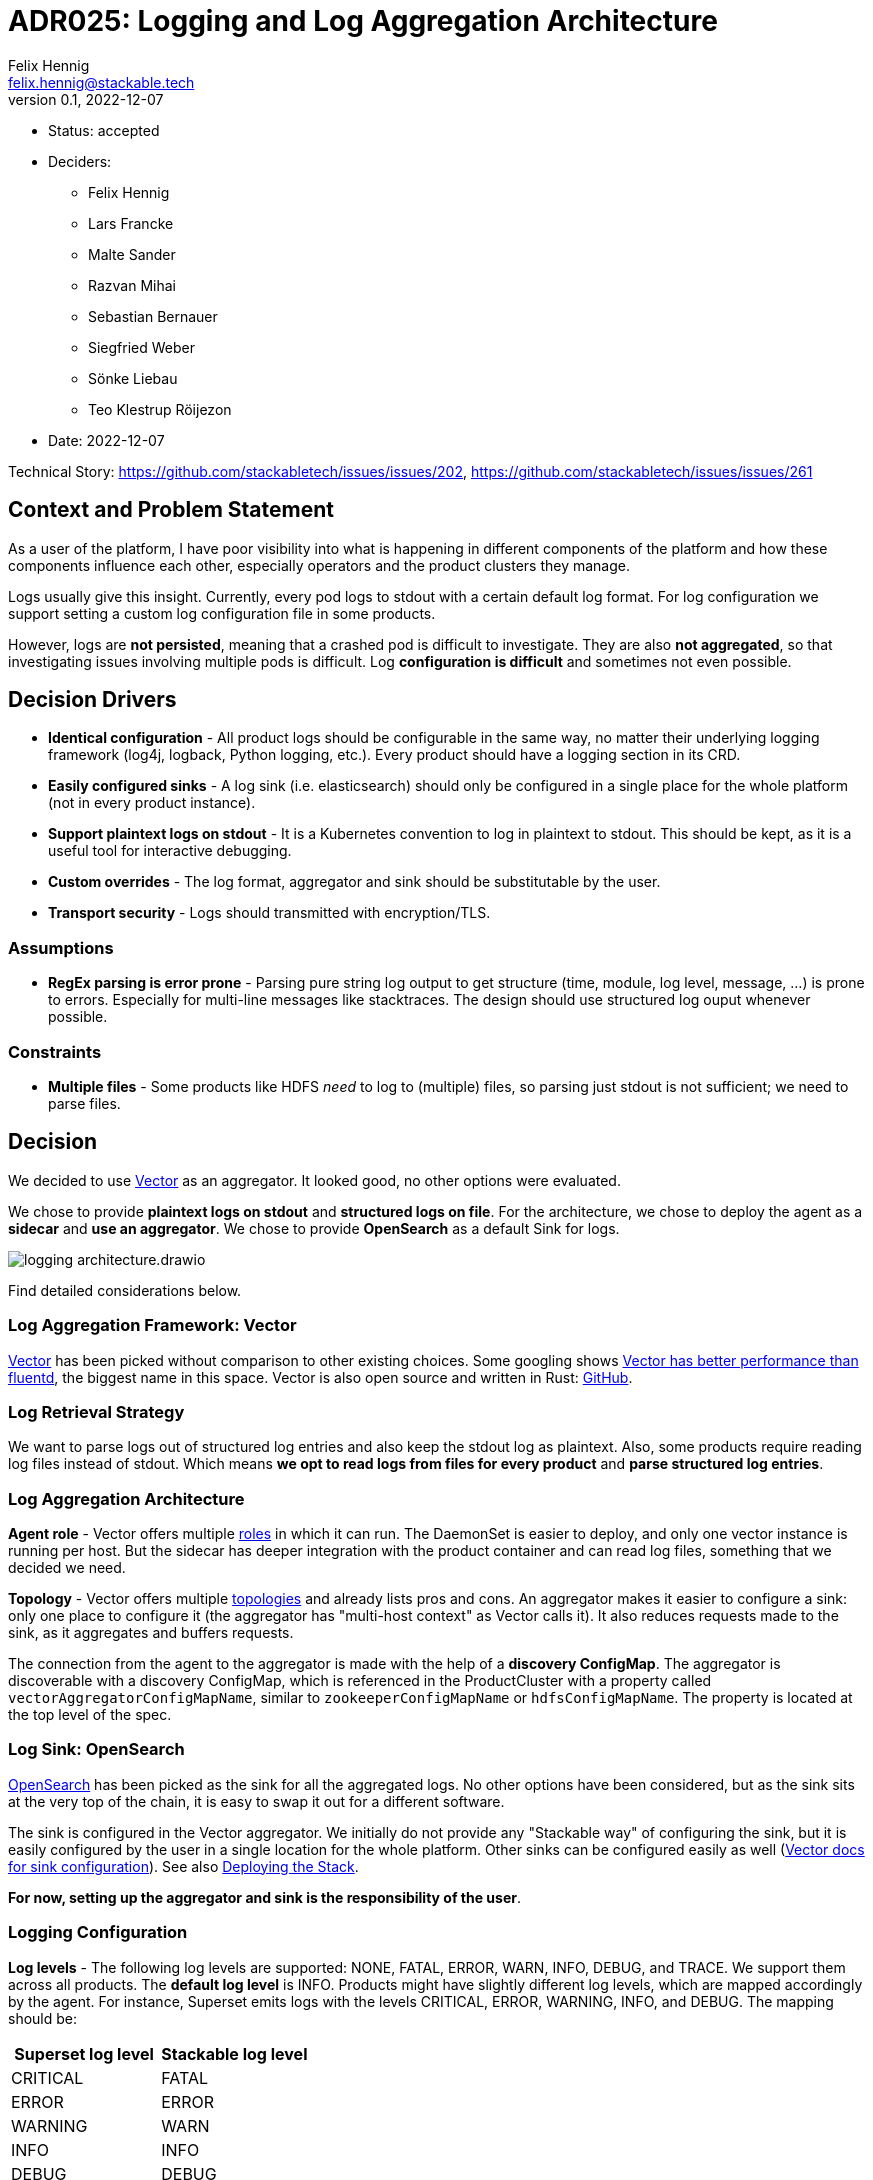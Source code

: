= ADR025: Logging and Log Aggregation Architecture
Felix Hennig <felix.hennig@stackable.tech>
v0.1, 2022-12-07
:status: accepted

* Status: {status}
* Deciders:
** Felix Hennig
** Lars Francke
** Malte Sander
** Razvan Mihai
** Sebastian Bernauer
** Siegfried Weber
** Sönke Liebau
** Teo Klestrup Röijezon
* Date: 2022-12-07

Technical Story: https://github.com/stackabletech/issues/issues/202, https://github.com/stackabletech/issues/issues/261

== Context and Problem Statement

// Describe the context and problem statement, e.g., in free-form using two to three sentences. You may want to articulate the problem in form of a question.

As a user of the platform, I have poor visibility into what is happening in different components of the platform and how these components influence each other, especially operators and the product clusters they manage.

Logs usually give this insight. Currently, every pod logs to stdout with a certain default log format. For log configuration we support setting a custom log configuration file in some products.

However, logs are **not persisted**, meaning that a crashed pod is difficult to investigate. They are also **not aggregated**, so that investigating issues involving multiple pods is difficult. Log **configuration is difficult** and sometimes not even possible.

== Decision Drivers

* **Identical configuration** - All product logs should be configurable in the same way, no matter their underlying logging framework (log4j, logback, Python logging, etc.). Every product should have a logging section in its CRD.
* **Easily configured sinks** - A log sink (i.e. elasticsearch) should only be configured in a single place for the whole platform (not in every product instance).
* **Support plaintext logs on stdout** - It is a Kubernetes convention to log in plaintext to stdout. This should be kept, as it is a useful tool for interactive debugging.
* **Custom overrides** - The log format, aggregator and sink should be substitutable by the user.
* **Transport security** - Logs should transmitted with encryption/TLS.

=== Assumptions

* **RegEx parsing is error prone** - Parsing pure string log output to get structure (time, module, log level, message, ...) is prone to errors. Especially for multi-line messages like stacktraces. The design should use structured log ouput whenever possible.

=== Constraints

* **Multiple files** - Some products like HDFS _need_ to log to (multiple) files, so parsing just stdout is not sufficient; we need to parse files.

== Decision

We decided to use https://vector.dev/[Vector] as an aggregator. It looked good, no other options were evaluated.

We chose to provide **plaintext logs on stdout** and **structured logs on file**. For the architecture, we chose to deploy the agent as a **sidecar** and **use an aggregator**. We chose to provide **OpenSearch** as a default Sink for logs.

image::adr/logging_architecture.drawio.svg[]

Find detailed considerations below.

=== Log Aggregation Framework: Vector

https://vector.dev/[Vector] has been picked without comparison to other existing choices. Some googling shows https://medium.com/ibm-cloud/log-collectors-performance-benchmarking-8c5218a08fea[Vector has better performance than fluentd], the biggest name in this space. Vector is also open source and written in Rust: https://github.com/vectordotdev/vector[GitHub].

=== Log Retrieval Strategy

We want to parse logs out of structured log entries and also keep the stdout log as plaintext. Also, some products require reading log files instead of stdout. Which means **we opt to read logs from files for every product** and **parse structured log entries**.

[#log_aggregation_architecture]
=== Log Aggregation Architecture

**Agent role** - Vector offers multiple https://vector.dev/docs/setup/deployment/roles/#agent[roles] in which it can run. The DaemonSet is easier to deploy, and only one vector instance is running per host. But the sidecar has deeper integration with the product container and can read log files, something that we decided we need.

**Topology** - Vector offers multiple https://vector.dev/docs/setup/deployment/topologies/[topologies] and already lists pros and cons. An aggregator makes it easier to configure a sink: only one place to configure it (the aggregator has "multi-host context" as Vector calls it). It also reduces requests made to the sink, as it aggregates and buffers requests.

The connection from the agent to the aggregator is made with the help of a **discovery ConfigMap**. The aggregator is discoverable with a discovery ConfigMap, which is referenced in the ProductCluster with a property called `vectorAggregatorConfigMapName`, similar to `zookeeperConfigMapName` or `hdfsConfigMapName`. The property is located at the top level of the spec.

=== Log Sink: OpenSearch

https://opensearch.org/[OpenSearch] has been picked as the sink for all the aggregated logs. No other options have been considered, but as the sink sits at the very top of the chain, it is easy to swap it out for a different software.

The sink is configured in the Vector aggregator. We initially do not provide any "Stackable way" of configuring the sink, but it is easily configured by the user in a single location for the whole platform. Other sinks can be configured easily as well (https://vector.dev/docs/reference/configuration/sinks/[Vector docs for sink configuration]). See also <<deploying_the_stack>>.

**For now, setting up the aggregator and sink is the responsibility of the user**.

=== Logging Configuration

**Log levels** - The following log levels are supported: NONE, FATAL, ERROR, WARN, INFO, DEBUG, and TRACE. We support them across all products. The **default log level** is INFO. Products might have slightly different log levels, which are mapped accordingly by the agent. For instance, Superset emits logs with the levels CRITICAL, ERROR, WARNING, INFO, and DEBUG. The mapping should be:

[cols="1,1"]
|===
|Superset log level | Stackable log level 

|CRITICAL
| FATAL

| ERROR
| ERROR

| WARNING
| WARN

| INFO
| INFO

| DEBUG
| DEBUG

| DEBUG
| TRACE
|===

There is no TRACE log level in Superset, so if the user sets the desired log level to TRACE then it is actually set to DEBUG in Superset.

NONE is the log level to disable logging.

**Logging configuration for roles or role groups** - Like many other configuration settings, logging can be defined at role or role group level:

```yaml
spec:
  someRole:
    config:
      logging:
        ...
    roleGroups:
      default:
        logging:
          ...
      aDifferentGroup:
        logging:
          ...
```

**Configuration per container** - While we don't typically configure things at the container level, it is necessary to do so for logging. As shown below we want to be able to set log levels for specific modules or override a log configuration file entirely. This is however container specific. For example, an init container, the product container itself and the vector container are all configured in different ways, and offer different modules for which log level can be set. And because of that, log configuration needs to be specified per container.

```yaml
spec:
  vectorAggregatorConfigMapName: ...
  role:
    roleGroups:
      myFirstRoleGroup:
        config:
          logging:
            enableVectorAgent: true
            containers:
              myFirstContainer:
                loggers:
                  ROOT:
                    level: INFO
                  another.logger:
                    level: ERROR
                console:
                  levelThreshold: INFO
                file:
                  levelThreshold: WARN    
              mySecondContainer: ...
```
**Log levels per module** - We want to be able to set log levels for specific modules. This is a common feature across logging frameworks and languages.

```yaml
logging:
  enableVectorAgent: true
  containers:
    myFirstContainer:
      loggers:
        ROOT:
          level: INFO
        another.logger:
          level: ERROR
```

**Console vs. file** - We want to have different log levels (and possibly other settings) for console (stdout) and file (aggregator) output. This makes debugging easier, without also filling up the log aggregator with very chatty logs. This is also defined per container.

```yaml
logging:
  enableVectorAgent: true
  containers:
    myFirstContainer:
      console:
        levelThreshold: INFO
      file:
        levelThreshold: WARN
```

**Override everything** - The customer should be able to supply their own configuration file. Where this is placed depends on the product.

```yaml
logging:
  containers:
  myContainer:
    custom:
      configMap: nameOfMyConfigMapWithTheConfigFile
```

Like the other logging settings, this costum configuration file can be supplied per role and/or role-group.

Setting the `custom` field will disable any configurations made in `file` and `console`. (TODO maybe we can disallow this alltogether in the CRD type)

**Disable vector** - Vector should be optional, if the user wants to use their own logging system.

```yaml
logging:
  enableVectorAgent: false  # defaults to true
```

[#deploying_the_stack]
=== Deploying the Stack

The operator deploys the Vector agent as a sidecar and deploys the logging configuration for the product.

The aggregator and OpenSearch sink are deployed with a stackablectl Stack for now. The Stack also supports deploying the <<log_aggregation_architecture, aggregator ConfigMap>>. A more integrated way of deployment and configuration of the aggregator and sink is still to be defined, see <<future_work>>.

== Consequences


=== Positive

Logs across the platform (from products and operators) are **persisted** and **aggregated** in a central location. Crashed pods can be investigated, as well as issues involving multiple products.

=== Negative

* Every pod will contain a vector sidecar container, which adds overhead.
* The unified logging configuration hides product specific logging settings.

Changing a log level might lead to a pod getting restarted.

[#future_work]
== Future Work that Will Become Necessary

We will have to better integrate the deployment of the Vector aggregator and the OpenSearch sink into Stackable.

== Links

* https://vector.dev/[Vector]
* https://vector.dev/docs/setup/deployment/roles/[Vector Deployment Roles]
* https://vector.dev/docs/setup/deployment/topologies/[Vector Deployment Topologies]
